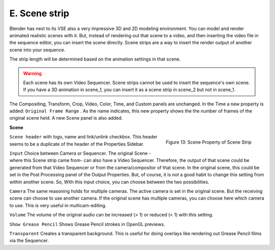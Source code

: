 E. Scene strip
==============

Blender has next to its VSE also a very impressive 3D and 2D modeling environment. You can model and render animated realistic scenes with it. But, instead of rendering out that scene to a video, and then inserting the video file in the sequence editor, you can insert the scene directly. Scene strips are a way to insert the render output of another scene into your sequence.

The strip length will be determined based on the animation settings in that scene. 

.. warning::

   Each scene has its own Video Sequencer. Scene strips cannot be used to insert the sequence's own scene. If you have a 3D animation in scene_1, you can insert it as a scene strip in scene_2 but not in scene_1.

The Compositing, Transform, Crop, Video, Color, Time, and Custom panels are unchanged. In the Time a new property is added: ``Original Frame Range`` . As the name indicates, this new property shows the the number of frames of the original scene held. A new Scene panel is also added.

**Scene**

.. figure:: img/panel-scene.png
   :scale: 50%
   :alt: Scene Property of Scene Strip
   :align: Right

   Figure 13: Scene Property of Scene Strip


``Scene header`` with logo, name and link/unlink checkbox. This header seems to be a duplicate of the header of the Properties Sidebar.

``Input`` Choice between Camera or Sequencer. The original Scene -where this Scene strip came from- can also have a Video Sequencer. Therefore, the output of that scene could be generated from that Video Sequencer or from the camera/compositor of that scene. In the original scene, this could be set in the Post Processing panel of the Output Properties. But, of course, it is not a good habit to change this setting from within another scene. So, With this input choice, you can choose between the two possibilities.

``Camera`` The same reasoning holds for multiple cameras. The active camera is set in the original scene. But the receiving scene can choose to use another camera. If the original scene has multiple cameras, you can choose here which camera to use. This is very useful in multicam-editing.

.. todo::
   Add info for Volume (meaning of slider value), further explanation for show grease Pencil and use of Transparent.
    
``Volume`` The volume of the original audio can be increased (> 1) or reduced (< 1) with this setting.

``Show Grease Pencil`` Shows Grease Pencil strokes in OpenGL previews.

``Transparent`` Creates a transparent background. This is useful for doing overlays like rendering out Grease Pencil films via the Sequencer. 

